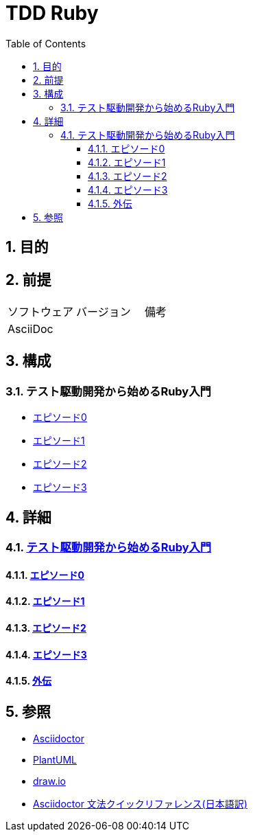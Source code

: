 :toc: left
:toclevels: 5
:sectnums:

= TDD Ruby

== 目的

== 前提
|===
|ソフトウェア |バージョン |備考
|AsciiDoc    |     |
|===

== 構成

=== テスト駆動開発から始めるRuby入門
* <<anchor-1-0,エピソード0>>
* <<anchor-1-1,エピソード1>>
* <<anchor-1-2,エピソード2>>
* <<anchor-1-3,エピソード3>>

== 詳細

=== link:./article/index.html[テスト駆動開発から始めるRuby入門]

==== link:./article/episode_0.html[エピソード0][[anchor-1-0]]
==== link:./article/episode_1.html[エピソード1][[anchor-1-1]]
==== link:./article/episode_2.html[エピソード2][[anchor-1-2]]
==== link:./article/episode_3.html[エピソード3][[anchor-1-3]]
==== link:./article/episode_x.html[外伝][[anchor-1-3]]

== 参照
* http://asciidoctor.org/[Asciidoctor^]
* http://www.plantuml.com[PlantUML^]
* https://about.draw.io/[draw.io^]
* https://takumon.github.io/asciidoc-syntax-quick-reference-japanese-translation/[Asciidoctor 文法クイックリファレンス(日本語訳)^]
